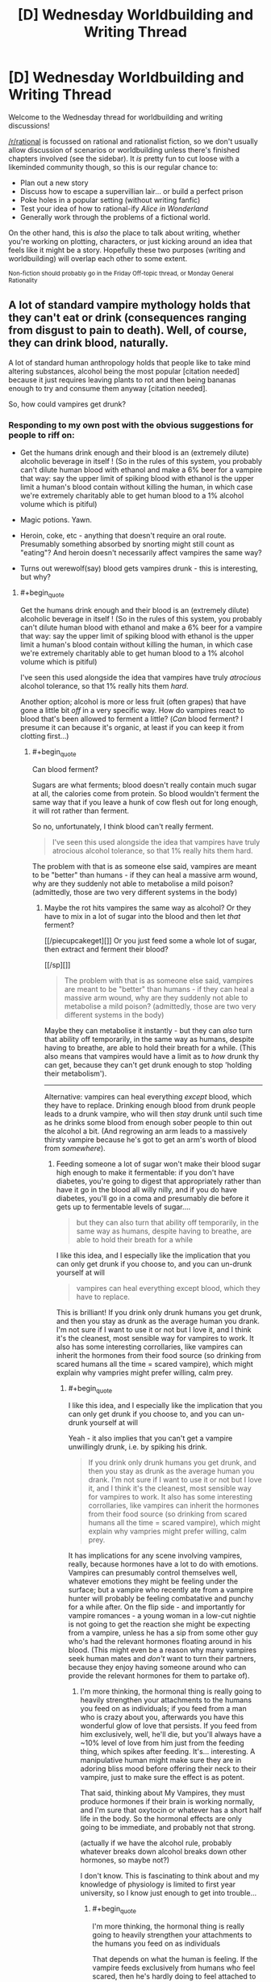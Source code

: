 #+TITLE: [D] Wednesday Worldbuilding and Writing Thread

* [D] Wednesday Worldbuilding and Writing Thread
:PROPERTIES:
:Author: AutoModerator
:Score: 9
:DateUnix: 1560351994.0
:END:
Welcome to the Wednesday thread for worldbuilding and writing discussions!

[[/r/rational]] is focussed on rational and rationalist fiction, so we don't usually allow discussion of scenarios or worldbuilding unless there's finished chapters involved (see the sidebar). It /is/ pretty fun to cut loose with a likeminded community though, so this is our regular chance to:

- Plan out a new story
- Discuss how to escape a supervillian lair... or build a perfect prison
- Poke holes in a popular setting (without writing fanfic)
- Test your idea of how to rational-ify /Alice in Wonderland/
- Generally work through the problems of a fictional world.

On the other hand, this is /also/ the place to talk about writing, whether you're working on plotting, characters, or just kicking around an idea that feels like it might be a story. Hopefully these two purposes (writing and worldbuilding) will overlap each other to some extent.

^{Non-fiction should probably go in the Friday Off-topic thread, or Monday General Rationality}


** A lot of standard vampire mythology holds that they can't eat or drink (consequences ranging from disgust to pain to death). Well, of course, they can drink blood, naturally.

A lot of standard human anthropology holds that people like to take mind altering substances, alcohol being the most popular [citation needed] because it just requires leaving plants to rot and then being bananas enough to try and consume them anyway [citation needed].

So, how could vampires get drunk?
:PROPERTIES:
:Author: MagicWeasel
:Score: 5
:DateUnix: 1560367326.0
:END:

*** Responding to my own post with the obvious suggestions for people to riff on:

- Get the humans drink enough and their blood is an (extremely dilute) alcoholic beverage in itself ! (So in the rules of this system, you probably can't dilute human blood with ethanol and make a 6% beer for a vampire that way: say the upper limit of spiking blood with ethanol is the upper limit a human's blood contain without killing the human, in which case we're extremely charitably able to get human blood to a 1% alcohol volume which is pitiful)

- Magic potions. Yawn.

- Heroin, coke, etc - anything that doesn't require an oral route. Presumably something absorbed by snorting might still count as "eating"? And heroin doesn't necessarily affect vampires the same way?

- Turns out werewolf(say) blood gets vampires drunk - this is interesting, but why?
:PROPERTIES:
:Author: MagicWeasel
:Score: 6
:DateUnix: 1560367643.0
:END:

**** #+begin_quote
  Get the humans drink enough and their blood is an (extremely dilute) alcoholic beverage in itself ! (So in the rules of this system, you probably can't dilute human blood with ethanol and make a 6% beer for a vampire that way: say the upper limit of spiking blood with ethanol is the upper limit a human's blood contain without killing the human, in which case we're extremely charitably able to get human blood to a 1% alcohol volume which is pitiful)
#+end_quote

I've seen this used alongside the idea that vampires have truly /atrocious/ alcohol tolerance, so that 1% really hits them /hard/.

Another option; alcohol is more or less fruit (often grapes) that have gone a little bit /off/ in a very specific way. How do vampires react to blood that's been allowed to ferment a little? (/Can/ blood ferment? I presume it can because it's organic, at least if you can keep it from clotting first...)
:PROPERTIES:
:Author: CCC_037
:Score: 6
:DateUnix: 1560417559.0
:END:

***** #+begin_quote
  Can blood ferment?
#+end_quote

Sugars are what ferments; blood doesn't really contain much sugar at all, the calories come from protein. So blood wouldn't ferment the same way that if you leave a hunk of cow flesh out for long enough, it will rot rather than ferment.

So no, unfortunately, I think blood can't really ferment.

#+begin_quote
  I've seen this used alongside the idea that vampires have truly atrocious alcohol tolerance, so that 1% really hits them hard.
#+end_quote

The problem with that is as someone else said, vampires are meant to be "better" than humans - if they can heal a massive arm wound, why are they suddenly not able to metabolise a mild poison? (admittedly, those are two very different systems in the body)
:PROPERTIES:
:Author: MagicWeasel
:Score: 5
:DateUnix: 1560427849.0
:END:

****** Maybe the rot hits vampires the same way as alcohol? Or they have to mix in a lot of sugar into the blood and then let /that/ ferment?

[[/piecupcakeget][]] Or you just feed some a whole lot of sugar, then extract and ferment their blood?

[[/sp][]]

#+begin_quote
  The problem with that is as someone else said, vampires are meant to be "better" than humans - if they can heal a massive arm wound, why are they suddenly not able to metabolise a mild poison? (admittedly, those are two very different systems in the body)
#+end_quote

Maybe they can metabolise it instantly - but they can /also/ turn that ability off temporarily, in the same way as humans, despite having to breathe, are able to hold their breath for a while. (This also means that vampires would have a limit as to /how/ drunk thy can get, because they can't get drunk enough to stop 'holding their metabolism').

--------------

Alternative: vampires can heal everything /except/ blood, which they have to replace. Drinking enough blood from drunk people leads to a drunk vampire, who will then /stay/ drunk until such time as he drinks some blood from enough sober people to thin out the alcohol a bit. (And regrowing an arm leads to a massively thirsty vampire because he's got to get an arm's worth of blood from /somewhere/).
:PROPERTIES:
:Author: CCC_037
:Score: 2
:DateUnix: 1560428936.0
:END:

******* Feeding someone a lot of sugar won't make their blood sugar high enough to make it fermentable: if you don't have diabetes, you're going to digest that appropriately rather than have it go in the blood all willy nilly, and if you do have diabetes, you'll go in a coma and presumably die before it gets up to fermentable levels of sugar....

#+begin_quote
  but they can also turn that ability off temporarily, in the same way as humans, despite having to breathe, are able to hold their breath for a while
#+end_quote

I like this idea, and I especially like the implication that you can only get drunk if you choose to, and you can un-drunk yourself at will

#+begin_quote
  vampires can heal everything except blood, which they have to replace.
#+end_quote

This is brilliant! If you drink only drunk humans you get drunk, and then you stay as drunk as the average human you drank. I'm not sure if I want to use it or not but I love it, and I think it's the cleanest, most sensible way for vampires to work. It also has some interesting corrollaries, like vampires can inherit the hormones from their food source (so drinking from scared humans all the time = scared vampire), which might explain why vampries might prefer willing, calm prey.
:PROPERTIES:
:Author: MagicWeasel
:Score: 2
:DateUnix: 1560429164.0
:END:

******** #+begin_quote
  I like this idea, and I especially like the implication that you can only get drunk if you choose to, and you can un-drunk yourself at will
#+end_quote

Yeah - it also implies that you can't get a vampire unwillingly drunk, i.e. by spiking his drink.

#+begin_quote
  If you drink only drunk humans you get drunk, and then you stay as drunk as the average human you drank. I'm not sure if I want to use it or not but I love it, and I think it's the cleanest, most sensible way for vampires to work. It also has some interesting corrollaries, like vampires can inherit the hormones from their food source (so drinking from scared humans all the time = scared vampire), which might explain why vampries might prefer willing, calm prey.
#+end_quote

It has implications for any scene involving vampires, really, because hormones have a lot to do with emotions. Vampires can presumably control themselves well, whatever emotions they might be feeling under the surface; but a vampire who recently ate from a vampire hunter will probably be feeling combatative and punchy for a while after. On the flip side - and importantly for vampire romances - a young woman in a low-cut nightie is not going to get the reaction she might be expecting from a vampire, unless he has a sip from some other guy who's had the relevant hormones floating around in his blood. (This might even be a reason why many vampires seek human mates and /don't/ want to turn their partners, because they enjoy having someone around who can provide the relevant hormones for them to partake of).
:PROPERTIES:
:Author: CCC_037
:Score: 2
:DateUnix: 1560461289.0
:END:

********* I'm more thinking, the hormonal thing is really going to heavily strengthen your attachments to the humans you feed on as individuals; if you feed from a man who is crazy about you, afterwards you have this wonderful glow of love that persists. If you feed from him exclusively, well, he'll die, but you'll always have a ~10% level of love from him just from the feeding thing, which spikes after feeding. It's... interesting. A manipulative human might make sure they are in adoring bliss mood before offering their neck to their vampire, just to make sure the effect is as potent.

That said, thinking about My Vampires, they must produce hormones if their brain is working normally, and I'm sure that oxytocin or whatever has a short half life in the body. So the hormonal effects are only going to be immediate, and probably not that strong.

(actually if we have the alcohol rule, probably whatever breaks down alcohol breaks down other hormones, so maybe not?)

I don't know. This is fascinating to think about and my knowledge of physiology is limited to first year university, so I know just enough to get into trouble...
:PROPERTIES:
:Author: MagicWeasel
:Score: 2
:DateUnix: 1560538031.0
:END:

********** #+begin_quote
  I'm more thinking, the hormonal thing is really going to heavily strengthen your attachments to the humans you feed on as individuals
#+end_quote

That depends on what the human is feeling. If the vampire feeds exclusively from humans who feel scared, then he's hardly doing to feel attached to them - and if he feeds from humans who find the act of being fed on innately distasteful, then he's going to eventually face his mealtimes with disgust.

If, on the other hand, the human enjoys the process, well, then it will likely strengthen their bonds.

But yeah, it would have all sorts of implications, and my knowledge of physiology never ever reached first-year university levels...
:PROPERTIES:
:Author: CCC_037
:Score: 2
:DateUnix: 1560542690.0
:END:

*********** Yeah, thinking about how the hormonal effects are likely to work, I think the vampires are either going to run on human hormones or run on vampire hormones. If they run on human hormones, then feeding gives them a nice, small blast of adreneline / oxytocin / whatever, which their physiology is able to attenuate the same way it attenuates the adreneline the vampires produce naturally.

Or, is the reason vampires are so dangerous because these fear hormones build up in their blood from feeding on humans, and the only way they can get rid of them is by depositing them back into the next human they feed from as a waste product?? Are vampires just dangerous because they're "scared", and feeding on scared humans means the affect doesn't attenuate? It's an interesting thought.

The other option is vampire hormones run on some sort of vampire-specific system, in which case the human hormones are irrelevant (unless they're grandafthered in, I guess?)
:PROPERTIES:
:Author: MagicWeasel
:Score: 2
:DateUnix: 1560581136.0
:END:

************ Maybe the hormones never attenuate... but after having them in the blood for a few minutes, the vampire gets used to the emotion and is able to prevent himself from acting on it, by Vulcan-like mental discipline. (But one with a lot of anger hormones in his blood is still short-tempered for months afterwards, or until he dilutes it with non-angry blood)
:PROPERTIES:
:Author: CCC_037
:Score: 1
:DateUnix: 1560618603.0
:END:

************* It's tricky, I like the concept of vampire being victims of their beast like nature and having issues with self control, but I also like to think of them as having a great deal of mental control over their meat. Like, My Vampires can will themselves to warm their bodies, so to speak. But that level of control doesn't really mesh well with having a short temper, you know?
:PROPERTIES:
:Author: MagicWeasel
:Score: 2
:DateUnix: 1560620005.0
:END:

************** Yeah, but how they react to the short temper is also important. They might just narrow their eyes and give someone a nasty glare - /wanting/ to rip his throat out, but maintaining self-control.

While, in the /exact same/ situation, a vampire whose blood is full of joy-hormones, would wave off the exact same insult with a chuckle.
:PROPERTIES:
:Author: CCC_037
:Score: 2
:DateUnix: 1560621109.0
:END:

*************** Okay, you've convinced me. There's a ritual vampires do where they get a human to laugh a LOT, like, the most hilarious joke, they're laughing for a good ten minutes, and then the vampires have to both drink from this laughing human and stare wordlessly at each other until one of them laughs.
:PROPERTIES:
:Author: MagicWeasel
:Score: 2
:DateUnix: 1560625672.0
:END:

**************** World record is sixteen weeks.

...though some commentators believe those two had a faulty human, with poor laugh-hormone production.
:PROPERTIES:
:Author: CCC_037
:Score: 2
:DateUnix: 1560625901.0
:END:

***************** I can just imagine that happening, they'd need to feed from humans in the interim, and of course because it's the Ritual they must also be laughing. Them vampires are stone cold, man.

Alternatively, no feeding is allowed during the ritual, so it ended when one of them caved and asked for someone to eat.
:PROPERTIES:
:Author: MagicWeasel
:Score: 2
:DateUnix: 1560626153.0
:END:

****************** /Stone/ cold. Plus they were well-fed before they started.

...some will even feed from depressed and unhappy humans before the Ritual, in the hope of countering the laugh-hormones slightly. Evidence suggests a poor success rate among followers of this theory.
:PROPERTIES:
:Author: CCC_037
:Score: 2
:DateUnix: 1560626694.0
:END:

******************* I'm just imagining feeding off the depressed humans and getting so relieved at feeling something different that they laugh in relief (note: I do not understand how depression works).
:PROPERTIES:
:Author: MagicWeasel
:Score: 2
:DateUnix: 1560668988.0
:END:

******************** I don't understand how depression works either, but yeah, that's why I imagined that strategy not working, too - the sudden relief from no longer being depressed would probably make the laugh hormones hit harder.
:PROPERTIES:
:Author: CCC_037
:Score: 2
:DateUnix: 1560669250.0
:END:


**** I'd say it all depends on the mythology.Are the vamps dead? If so, no liver function, no intoxication. Also, if the blood isn't pumping, kinda hard for intoxicants to hit the bloodstream and have an effect.

Is vampirism a curse/virus? If so, they're not really dead, per se, so all the standard human functions should work, such as liver processing toxins. Perhaps they just have an incredible tolerance simply because the regeneration provided by their curse causes the poisoning that is intoxication to be healed entirely too quickly for most people's delights. Bring on the kegs!! Seriously, 3 for me and 2 for my friend here.
:PROPERTIES:
:Author: Ramen_Rockin_Ray
:Score: 5
:DateUnix: 1560384081.0
:END:


**** #+begin_quote
  Heroin, coke, etc - anything that doesn't require an oral route. Presumably something absorbed by snorting might still count as "eating"?
#+end_quote

You can take alcohol non-orally as well, right? I mean, it's not necessarily healthy or a particularly sane thing to do, but you /can/ get drunk that way and, well, see your original comment about being bananas enough to do it anyway.
:PROPERTIES:
:Author: Silver_Swift
:Score: 3
:DateUnix: 1560426953.0
:END:


**** Another idea is just fermenting blood like how you'd ferment grains or fruits. It wouldn't be the easiest process, but I think some determined vampires would go through with it.
:PROPERTIES:
:Score: 3
:DateUnix: 1560388778.0
:END:

***** I don't know how you'd do it, blood contains almost no sugars (which are what ferments). I could see them breeding diabetics, boiling the blood, and trying to ferment it, maybe? But I can't see it working.
:PROPERTIES:
:Author: MagicWeasel
:Score: 1
:DateUnix: 1560428135.0
:END:


*** I actually do think there's something to vampires adulterating blood in order to consume mind-altering substances, especially if there's some bit of vampire mythology that means it has to be /fresh/ blood. Injecting someone with straight alcohol and then draining them of their blood before they die is pretty metal, and fits will with vampire decadence, as well as being kind of horrifying.

Works best on the "only blood because of disgust" type, I feel, because there you'd be using blood to mask the taste of something else.
:PROPERTIES:
:Author: alexanderwales
:Score: 3
:DateUnix: 1560389661.0
:END:

**** #+begin_quote
  if there's some bit of vampire mythology that means it has to be fresh blood.
#+end_quote

I don't want this to be about My Vampires, but My Vampires don't just need fresh blood, they need to drink it from a human (they can consume blood from cups/etc, but it doesn't do much to sate their thirst and only has a ceremonial function).

#+begin_quote
  Injecting someone with straight alcohol and then draining them of their blood before they die is pretty metal, and fits will with vampire decadence, as well as being kind of horrifying.
#+end_quote

Extremely horrifying. I wonder if the vampires doing that would get the bad effects? Like, they have to drink blood, but ship of theseus here... if you drain a human and replace their blood with chocolate sauce, and you somehow keep them alive 5 minutes in this state - does that count as "living" enough for a vampire to be able to drink it? Is the need to feed from a human physiological (their digestive system is activated when they clamp on a human), psychological (not drinking from a human is disgusting) or what?
:PROPERTIES:
:Author: MagicWeasel
:Score: 1
:DateUnix: 1560428055.0
:END:


** I'm writing a world with a bunch of magic systems. So I'll probably be doing a bunch of these (once a week). These are mostly to confirm what I already thought of but to make sure I'm not missing any consequences or ideas /about the magic/ not necessarily the spells I present as examples. I'm mostly interested in munchkin opportunities and professions in a modern world. [[https://www.reddit.com/r/rational/comments/bx3lvb/d_wednesday_worldbuilding_and_writing_thread/eq51qez/][Previous Here]]

Sigil Magic. Sigil magic is about using a metaphorical pictogram to describe an effect (on conceptual objects). The sigils can be drawn in or of anything, as the spell works it course it erodes itself, a metal wrought sigil will evaporate, a drawing in sand will become homogeneous again, ink on paper will evaporate along with a portion of the paper thinning it (the power of the spell relative to the material consume will determine it's life time or potency, a weak spell made of iron might last decades, a powerful spell made in sand might last less than an eye-blink). Unlike many other magics sigils don't count against universal enchantment limits of the caster - they do however consume a relatively large amount of raw materials for the effects they provide - so in theory they can create effects of unlimited power, to do so would require forging a sigil of such size in a single casting.

Examples:

- Translation Sigil: A sigil of two people talking allows people touching the sigil to understand each other when they talk.
- Firestarter Sigil: A sigil of a fire allows the user to start a fire by touching it to something flammable.
- Traps: Carvings in stone of people meeting brutal deaths in certain locations of a building are a common mechanism for security. Though as a practical matter this often involves walls and walls of slight variants of the same pictogram to catch edge cases and prevent a single variant from being burned out quickly.
- Magic Items: Most magic items are forged with sigils.
- Power Sources: While the cost (in both materials and labor) of using sigils as common power sources is untenable, many things do use sigil engines of one form or another as a power source.
- Other Magics: Refinements to sigil magic over the millennia have created other magics, weaker and more constrained yet with an easier representation of concepts like sequences, conditions, and so on.
:PROPERTIES:
:Author: AbysmalLion
:Score: 4
:DateUnix: 1560386687.0
:END:

*** Can any picture potentially be a sigil? Can a sigil mage take a pre-existing non-sigil image and use it as a sigil? (For example, a coin might have a coat-of-arms on it - can a sigil mage turn that coin into a temporary shielding spell? Or can a sigil mage take a portrait of Famous Person X and assassinate him at long range by painting on a grevious neck wound?)

Can a sigil mage work in sculpture, e.g. use a statue?

How true-to-life does the metaphorical pictogram need to be? What happens if the pictogram is in some way ambiguous?

What happens if the pictogram is an [[https://en.wikipedia.org/wiki/Rabbit%E2%80%93duck_illusion][optical illusion]]?
:PROPERTIES:
:Author: CCC_037
:Score: 1
:DateUnix: 1560418119.0
:END:

**** The magic is created at casting time (e.g. the drawing/carving/smelting of a sigil) so existing pictures can't be used unless recreated.

Sigils are binary line drawings that are fully connected (no breaks that aren't connected somewhere else). In general one can represent a "person" or a "face" but the sigil usually only effects conceptual things it touches (but for a "building" that can be quite large).

Sculptures can be used, but only as 2d line drawings, not from a perspective, but a "what if I flattened this out" mathematical warp. 2d line drawing optical illusions would use whatever the caster envisioned (if they envisioned both then it could do both, but that would be master level work).

If I wanted to design an assassinate spell it would be through using something like "assassinate the leader of a country" image and attempt to bring it "into contact" with the nation in question, but that would be absurdly expensive in materials.
:PROPERTIES:
:Author: AbysmalLion
:Score: 2
:DateUnix: 1560449229.0
:END:

***** If I put an "assassinate person X" sigil on the inside of an envelope (actually on the inner surface of the envelope), then I write his name and address on the outside and drop it into a mailbox with proper postage, of course) - is that likely to kill him the moment he picks up the envelope?

If I turn a piece of wire into a flat wire-sculpture sigil and then roll it up, do I have a sigil that's still effective but very hard to recognise?

What's likely to be the result of a sigil like the [impossible fork]([[http://www.proong.com/img/illusions/Impossible-Fork.jpg]]?
:PROPERTIES:
:Author: CCC_037
:Score: 1
:DateUnix: 1560456020.0
:END:

****** Killing people is a lot of power (relatively it's kinda expensive) but yes. Mail is screened against this of course (no different than anthrax today).

Yes.

Probably nothing unless the caster has a metaphorical interpretation of it held in their mind. I would imagine the penrose stairs sigil could be used to make an infinite staircase trap (until they get off at the right spot back to where they started, walk long enough to burn it out, or go around it).
:PROPERTIES:
:Author: AbysmalLion
:Score: 2
:DateUnix: 1560469055.0
:END:

******* Doesn't have to be a killer. How many teenagers are going to want to send "fall in love with me" to their favourite pop singer? (Public figures are going to need to have their mail screened for that as well; people without much of a public presence less so).
:PROPERTIES:
:Author: CCC_037
:Score: 1
:DateUnix: 1560488861.0
:END:


*** Questions:

- How directly does the caster have to draw their sigils? If tools can be used, nanosigils (using microscopes and so on) and batch production (using carbon copy paper or a printing press) might be possible. I feel like this would lead to sigil magic serving as an equivalent of electronics in terms of the typical devices and economics.
- Is it the size or the quantity of material that matters to the power of the sigil? For example, would a sigil painted on a balloon change in effectiveness as the balloon is inflated?
- Can partially-formed existing shapes be converted into sigils, or do sigils have to be constructed from scratch? If completion is possible, this system could end up resembling Vancian casting where the sigils are left incomplete, to be finished when they are required. Additionally, it could make much larger workings more feasible by adapting existing structures.
- Can the degradation of the material be used creatively? For example, if a city under siege has a circular wall that can be adapted into a sigil, could a sigil mage do so with the aim of breaking down the walls from the erosion rather than using the intended magical effect? Could you apply a sigil to an ingot of metal in such a way that the erosion adds or removes impurities? Could you slowly poison someone by using the evaporation of a sigil drawn in a heavy metal? Could a sigil mage with a sword cut a sigil into someone?
- How does it interact with other magic? If you magically enhance the durability of a sigil, will the magic last longer? If you magically enlarge a sigil, will the magic be stronger? Can you use magic to draw a sigil? What happens if you draw a sigil at a distance, or using magic as a medium?
- How does it interact with economics? D&D in particular has spell components with fixed prices such as 10,000 gold pieces worth of crushed diamonds, which begs the question of who defines the value of the diamonds. Assuming the sigils instead demand a particular quantity of material, the cost of sigils could change as that material gets used up or a new production process appears. Also, the relative costs of sigil mage labour and sigil materials will probably dictate where typical sigils fall on the spectrum between quick sketches in a sand trough and field-sized great works. If this balance changes over time, that could provide an excuse for ancient sigil-powered dungeons and superweapons that are beyond modern capabilities.

Specific ideas:

- Sigils could be constructed inside blocks of other materials, or made out of shape-memory alloy, for smuggling and concealment.
- Weak sigils could be used to make [[http://www.larryniven.net/stories/roentgen.shtml][hard-to-counterfeit currency]].
:PROPERTIES:
:Author: Radioterrill
:Score: 1
:DateUnix: 1560423269.0
:END:


** Charles X Xavier should have been the main supervillain in the X-men universe.\\
- His main motivation is to build a world where mutants and humans can coexist peacefully.

- there's no better superpower than his for this purpose.\\
- He's known to have controlling tendencies, eg. controlling Jean Grey.
:PROPERTIES:
:Author: kambinghunter
:Score: 5
:DateUnix: 1560362192.0
:END:

*** I think he'd make for a great villain in an AU X-Men series, but I don't think he's a good fit for being the main villain for the main X-Men. The main continuity X-Men are fairly mainstream, a villain who's less morally grey and more evil is easier and safer to do. Also it's useful to have the main villain in super hero series be able to have big fight scenes, Professor X could be taken down easily by anyone with a mind control resisting helmet like Magneto, so you'd never get a climatic fight scene with him outside of perhaps a mental battle.

But I'd definitely like to see an AU with a plotline like maybe Magneto is employing solely moral methods to fulfill his goal of a mutants-only world, like peacefully creating a mutants nation and only using violence in self-defense, but Charles employs any means necessary to place himself as a dictator who can force through civil rights reform.
:PROPERTIES:
:Score: 3
:DateUnix: 1560388508.0
:END:


*** I kinda like the theory that Charles is a good guy primarily because of his abilities. After all it's a lot easier to see the good in people if you can literally see the world from their perspective.
:PROPERTIES:
:Author: Silver_Swift
:Score: 3
:DateUnix: 1560426349.0
:END:


*** How many people can he control at once? How many can he influence?
:PROPERTIES:
:Author: GeneralExtension
:Score: 1
:DateUnix: 1560480184.0
:END:

**** With the Cerebro - Global. But he won't even need that amount of power, by focusing on key positions of power, he can shut down anti-mutant legislation before it's even drafted. Quell anti-mutant protests at the planning stage.

​

And the best thing is people would be none the wiser. The only people who would detect anything amiss is probably other psychics like Jean Grey, which makes her a suitable foil for Charles the supervillain.
:PROPERTIES:
:Author: kambinghunter
:Score: 1
:DateUnix: 1560485768.0
:END:

***** Shutting down the legislation is a band-aid option. Putting people in power who won't do it lasts for the length of their term unless they die. And there's a high rate of election, so pulling something off at key times might stick for a lot longer than that. But those things are only an option while he's alive, and kicking problems down the road for later just leaves those issues for a time when his side doesn't have him.
:PROPERTIES:
:Author: GeneralExtension
:Score: 1
:DateUnix: 1560630977.0
:END:

****** that's what the Charles x Xavier school for gifted children is for. to get their worldviews "right" while they're young. needless to say he'll be prioritizing all the mutants with mind control powers.
:PROPERTIES:
:Author: kambinghunter
:Score: 1
:DateUnix: 1560633476.0
:END:

******* Does the machine work for other people?
:PROPERTIES:
:Author: GeneralExtension
:Score: 1
:DateUnix: 1560637604.0
:END:


** So! I'm an aspiring writer and I'm trying to iron out the kinks of my fantasy setting. This is what I have for now:

​

Some time ago (1000 years? 10000?) the God-King of the world was usurped by the 5 Wyrm Lords, semi-divine dragons made for the express purpose of managing all the "boring god stuff". One of them, the Lord of Magic, died during the conflict but the rest survived more or less intact. The battle itself was so fucking devastating that around 70% of the world is a dead wasteland populated by mutant and corrupted beasts and plagued by wild magic storms (now that magic is un-administrated) and the surviving Wyrm Lords rule over what small inhabitable pockets of land there are.

​

Thing is? Not everything was destroyed during the battle, and there remain some old ruins in the wasteland, full of old and divine relics that the Wyrm Lords really want their claws on.

​

The protagonist will be part of an organization called the Re-Collectors, founded and maintained semi-directly by the local Wyrm Lord with the express purpose of going out there and giving him relics. As the wastelands are pretty much irradiated with corrupting dead-god magic, they are giving a sort of blessing or powerup by the Wyrm Lord so they don't die, which protects them from being mutated into aberrations, augment their physical attributes and gives them a minor, individual and semi-random power (think Aura and Semblances from RWBY)

​

What do you think? Anything doesn't make sense?
:PROPERTIES:
:Author: Rudolph02
:Score: 2
:DateUnix: 1560369766.0
:END:

*** It isn't bad, though I think you need some more flavor text on just how the Wyrm Lords rule over people society, and how things are a wasteland. Are we talking dark souls medieval sort of societies, more modern stuff, etc. Cause you know if someone is called a Wyrm Lord, I probably would think they were kind of a bad guy.
:PROPERTIES:
:Author: TheAnt88
:Score: 1
:DateUnix: 1560378268.0
:END:

**** Wyrm Lords are just semi-divine giant dragons. How they govern depends on the individual Wyrm, but the one that the MC works for is pretty hands-off, demanding some tribute and protecting the people from the very rare GIANT ABOMINATION but not micromanaging anything. More like a protector god than a king.

​

The tech level also depends, but the MC comes from a Venetian-inspired place, think the renaissance but slightly more advanced thanks to the relics that they've managed to research here and there. Plus, the Wyrm Lord of the place likes art.

​

As for the wasteland... Think and endless desert of red and black sands, littered with craters and fissures and where everything wants to kill you, including the air.
:PROPERTIES:
:Author: Rudolph02
:Score: 1
:DateUnix: 1560378671.0
:END:

***** I'm reminded somewhat of the Dark Sun D&D setting, if you haven't encountered that before it might be worth a look
:PROPERTIES:
:Author: Radioterrill
:Score: 1
:DateUnix: 1560423412.0
:END:


*** Have all the most valuable relics already been collected? If it's been X years since the Apocalypse, I would think that the Wyrms would make it a priority goal to collect all the S-tier items first and foremost. But that would make for a bit of a dull story, if all the best stuff was already retrieved and nothing the MC can find will match anything already possessed by the Wyrm Lords.

What do the Wyrm Lords get out of being rulers? What motivates them?
:PROPERTIES:
:Score: 1
:DateUnix: 1560389142.0
:END:

**** *Have all the most valuable relics already been collected?*

Some of them, but not all of them by a long shot. The empire of the Dead God was big as fuck and the best things were at the center, which now is... well, an irradiated crater full of giant abominations and deadly magic storms, according to the few scouts that survive enough to tell the tale.

​

*What do the Wyrm Lords get out of being rulers?*

So! Two things (the second one is a spoiler)

First: Wyrm Lords can't enter the wastes without attracting pretty much ALL the abominations and having to go against a zerg rush. Their magic seems to attract the monsters. (this also happens with those who have Blessings, but much more subtle and not so ALL THE MONSTERS AT THE SAME TIME!!!)

Second: The Wyrm's magic is... running out, and they need the relics to absorb the magi out of them and keep on having juice for a little bit longer. Not many people know this, tho.

And I already know what you'll ask: If they are running out, why wasting magi on giving blessings? The blessings are kind of like... Entity shards (from Worm), they give awesome powers but, at the same time, slowly absorb your lifeforce until you die and, when you do so, the Wyrm Lord can get a little bit more than they gave away on the first place. Not very efficient, but enough to get by if there are no relics found in some time.
:PROPERTIES:
:Author: Rudolph02
:Score: 1
:DateUnix: 1560390299.0
:END:


*** I wouldn't explain all that to the reader from the front, or to the main characters. It makes the story more compelling if the protagonist doesn't really know why they are doing what they are doing, other than having been told to.

Also introduces lots of interesting power structures since if the wyrm lord doesn't want the whole story to be known, then there must be a good reason he doesn't. Which is usually because there's something out there he's afraid of.
:PROPERTIES:
:Author: Watchful1
:Score: 1
:DateUnix: 1560390046.0
:END:


** Maybe too late to post, but here goes.

I'm imagining a futuristic "hellene" society. In the distant past the roman empire never took root, and as a result the west stayed under Greek hegemony for much longer and its influence is significantly magnified even into the present(1900's or so, equivalent tech development of a cyberpunk 2077 or thereabouts). The main divergence would be that [[https://en.wikipedia.org/wiki/Pyrrhus_of_Epirus][Pyrrhus of Epirus]] wipes the floor with the Romans instead of eking out a few close victories (maybe pyhrric victory would come to mean an overwheliming victory?) and establishes a dynasty that rules over Sicily and most of Italy and some of the Balkans.

Think of how much of european civilization is built on or inspired by the romans, how much of an effect they had on every level of society. Now imagine that there is a greek replacement in terms of culture, but not in terms of size or scope, a more distributed pan-hellene meditarranean which survives the "barbarians" invasions better(better use of cavalry and so on), which does not succumb to Christianity(which never existed, together with Islam), and which views intellectual pursuits significantly more positively, and is thus able to advance technologically much more quickly.

Anyway, *the point of this post*: in a cyberpunk-ish dystopian future, a Hellene-descended government in europe has a similar problem as we do now with regard to the replacement rate, i.e. not having enough children. They institute a breeding program with the initial aim of making and raising children, but which gets distorted by utopian(or dystopian if you're lower class) ideals into making "perfect", idealized citizens.

The program has 4 lineages (sort of like a soft caste system) which aims to encompass the entirety of the elites in a society.

- Fates - The ruling lineage - civil, political and military leaders, strategists
- Furies - The enforcement/physical lineage - warriors, police, athletes
- Muses - The intellectual lineage - philosopher, scientists, artists
- Graces - The support lineage - engineers, doctors, psychologists, priests, etc.

Thoughts? Is there something that I'm missing? I also don't like that these 4 are orignially all women, is there any male groups that would fit in this theme? Is there any story that has a divergent hellene empire type of deal that I can use for inspiration? Any historical site or book or video that you'd recommend for some insight into ancient greek culture?
:PROPERTIES:
:Author: GlueBoy
:Score: 2
:DateUnix: 1560378386.0
:END:

*** What happened to Carthage in the alt-timeline?
:PROPERTIES:
:Score: 2
:DateUnix: 1560389457.0
:END:

**** Not sure yet. Any ideas?
:PROPERTIES:
:Author: GlueBoy
:Score: 1
:DateUnix: 1560389657.0
:END:

***** Based on skimming the wiki article, it probably would have become Greek at some point, because Rome took it in 146 BC, and it was destroyed in 698 CE by Umayyad (Muslim) forces to stop the Byzantine Empire from taking it. There probably would have been some other African/Middle Eastern group that would similarly want to control the area and would take it over. I'd think they'd be successful.
:PROPERTIES:
:Score: 2
:DateUnix: 1560418695.0
:END:


*** Which caste gets to handle the plumbing? Why are doctors and psychologists not considered Muses?
:PROPERTIES:
:Author: CCC_037
:Score: 2
:DateUnix: 1560418398.0
:END:

**** Another name for the Graces is the Charities. I think anything to do with helping people directly would be a better fit for then rather than the Muses. Do you disagree?

Plumbing would handled by the Graces also, but at a planning and logistical level. This is a technologically advanced society, remember. Most of the "grunt" work is already done by robots, and since to is a utopian effort, the project's aim is at a future where all of it will be done by robots and no one gets their hands dirty.
:PROPERTIES:
:Author: GlueBoy
:Score: 1
:DateUnix: 1560437483.0
:END:

***** #+begin_quote
  Another name for the Graces is the Charities. I think anything to do with helping people directly would be a better fit for then rather than the Muses. Do you disagree?
#+end_quote

No, but look at the historical precedent for doctors and psychologists. They're not the people keeping the machinery of civilisation running - rather, they are highly educated people who happen to be capable of performing a service, so to speak. In a living world, a lot of professions would be in what would look like the wrong caste now for mainly historical reasons.

I'd imagine, for example, that nurses would be Graces while doctors were Muses; that makes sense to me, and somewhat enhances the Nursing/Doctoral divide. For similar reasons, I'd imagine that computer programmers would be in among the Muses, and not the Graces.

It sounds like the robots are taking the place of the underclass. Is this a world with working AI?
:PROPERTIES:
:Author: CCC_037
:Score: 1
:DateUnix: 1560456726.0
:END:

****** I'm seconding your opinion. Muses and graces seem to have contradictory roles within them. Scientists and Engineers should absolutely be in the same division, and priests would probably fit better under 'ruling' lineage, given that most of the job (as it exists in present day) is communal rather than theological.
:PROPERTIES:
:Author: TacticalTable
:Score: 2
:DateUnix: 1560464310.0
:END:


*** You could try looking into modern Hellenistic polytheists for inspiration, see if there's anything that you can adapt and scale up.

The easy solution I can think of is to make something up or pull from somewhere else. Some other culturally significant forces had to have popped up in the last ~3000 years, draw from that. I think a monotheistic religion makes sense as a foil/contrast. Maybe Judaism has a larger influence?

Also, have they not figured out genetic modification, or the possibility of it as a method? It would be a lot more practical than breeding systems, and could also correct sex disparities. Though I wasn't aware countries other than Japan were currently having problems with replacement rate.
:PROPERTIES:
:Score: 2
:DateUnix: 1560419038.0
:END:


*** Having all four groups be named after women might make sense if the lineages are matrilinear: if your mother was a Fury, you're of that lineage.

I assume you've already looked at Plato's Republic, but if not that has a lot of material for what a Hellene-descended breeding program and utopia could look like.

You've mentioned how a Hellene civilisation would better resist the forces that caused the fall of Rome. How would other key historical events have changed, like the Columbian exchange or the Black Death?
:PROPERTIES:
:Author: Radioterrill
:Score: 2
:DateUnix: 1560423895.0
:END:


*** Christianity not having existed is huge. do native Americans still practice their native culture and religion or do Greek gods demand absolute homage? there's no Spanish Inquisition or witch hunts. certainly no discrimination of LGBT people. do LGBT people then get discriminated because they don't reproduce? do Americans still believe in Providence? is beer still a thing? without the dark ages, are people still going to have a Renaissance? are black people still going to be enslaved?

Islam not having existed is also huge. does India still get conquered and Buddhism all but wiped out? without a buffer in the middle East, do we see a direct clash of Hellenistic empires and china? do people still drink coffee?
:PROPERTIES:
:Author: kambinghunter
:Score: 2
:DateUnix: 1560433973.0
:END:
